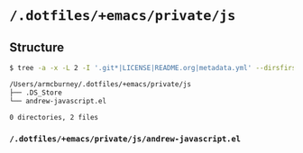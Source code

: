 * =/.dotfiles/+emacs/private/js=
** Structure
#+BEGIN_SRC bash
$ tree -a -x -L 2 -I '.git*|LICENSE|README.org|metadata.yml' --dirsfirst /Users/armcburney/.dotfiles/+emacs/private/js

/Users/armcburney/.dotfiles/+emacs/private/js
├── .DS_Store
└── andrew-javascript.el

0 directories, 2 files

#+END_SRC
*** =/.dotfiles/+emacs/private/js/andrew-javascript.el=